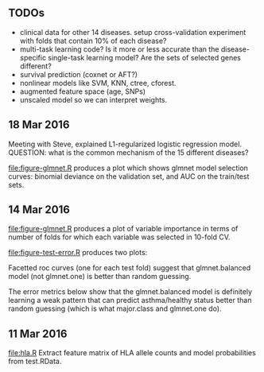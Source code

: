 ** TODOs

- clinical data for other 14 diseases. setup cross-validation
  experiment with folds that contain 10% of each disease?
- multi-task learning code? Is it more or less accurate than the
  disease-specific single-task learning model? Are the sets of
  selected genes different?
- survival prediction (coxnet or AFT?)
- nonlinear models like SVM, KNN, ctree, cforest.
- augmented feature space (age, SNPs)
- unscaled model so we can interpret weights.

** 18 Mar 2016

Meeting with Steve, explained L1-regularized logistic regression
model. QUESTION: what is the common mechanism of the 15 different
diseases?

[[file:figure-glmnet.R]] produces a plot which shows glmnet model
selection curves: binomial deviance on the validation set, and AUC on
the train/test sets.

[[file:figure-glmnet-train.png]]

** 14 Mar 2016

[[file:figure-glmnet.R]] produces a plot of variable importance in terms
of number of folds for which each variable was selected in 10-fold CV.

[[file:figure-glmnet.png]]

[[file:figure-test-error.R]] produces two plots:

Facetted roc curves (one for each test fold) suggest that
glmnet.balanced model (not glmnet.one) is better than random guessing.

[[file:figure-test-error-roc.png]]

The error metrics below show that the glmnet.balanced model is
definitely learning a weak pattern that can predict asthma/healthy
status better than random guessing (which is what major.class and
glmnet.one do).

[[file:figure-test-error.png]]

** 11 Mar 2016

[[file:hla.R]] Extract feature matrix of HLA allele counts and model
probabilities from test.RData.
